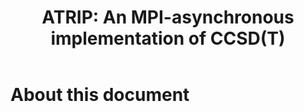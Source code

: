 #+title: ATRIP: An MPI-asynchronous implementation of CCSD(T)
#+PROPERTY: header-args+ :noweb yes :comments noweb :mkdirp t

* About this document
